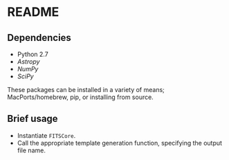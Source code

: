 * README

** Dependencies
- Python 2.7
- [[www.astropy.org][Astropy]]
- [[www.numpy.org][NumPy]]
- [[www.scipy.org][SciPy]]

These packages can be installed in a variety of means; MacPorts/homebrew, pip, or installing from source.

** Brief usage
- Instantiate =FITSCore=.
- Call the appropriate template generation function, specifying the output file name.
